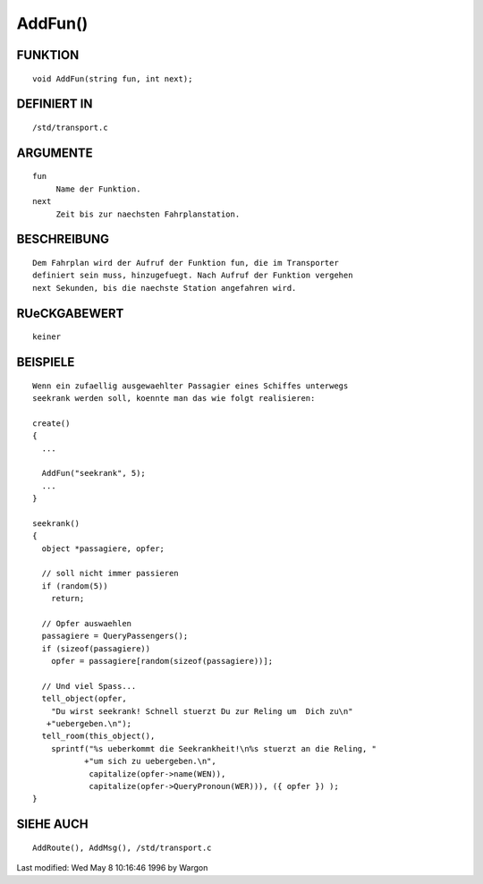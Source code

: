 AddFun()
========

FUNKTION
--------
::

     void AddFun(string fun, int next);

DEFINIERT IN
------------
::

     /std/transport.c

ARGUMENTE
---------
::

     fun
          Name der Funktion.
     next
          Zeit bis zur naechsten Fahrplanstation.

BESCHREIBUNG
------------
::

     Dem Fahrplan wird der Aufruf der Funktion fun, die im Transporter
     definiert sein muss, hinzugefuegt. Nach Aufruf der Funktion vergehen
     next Sekunden, bis die naechste Station angefahren wird.

RUeCKGABEWERT
-------------
::

     keiner

BEISPIELE
---------
::

     Wenn ein zufaellig ausgewaehlter Passagier eines Schiffes unterwegs
     seekrank werden soll, koennte man das wie folgt realisieren:

     create()
     {
       ...

       AddFun("seekrank", 5);
       ...
     }

     seekrank()
     {
       object *passagiere, opfer;

       // soll nicht immer passieren
       if (random(5))
         return;

       // Opfer auswaehlen
       passagiere = QueryPassengers();
       if (sizeof(passagiere))
         opfer = passagiere[random(sizeof(passagiere))];

       // Und viel Spass...
       tell_object(opfer,
         "Du wirst seekrank! Schnell stuerzt Du zur Reling um  Dich zu\n"
        +"uebergeben.\n");
       tell_room(this_object(),
         sprintf("%s ueberkommt die Seekrankheit!\n%s stuerzt an die Reling, "
                +"um sich zu uebergeben.\n",
                 capitalize(opfer->name(WEN)),
                 capitalize(opfer->QueryPronoun(WER))), ({ opfer }) );
     }

SIEHE AUCH
----------
::

     AddRoute(), AddMsg(), /std/transport.c


Last modified: Wed May 8 10:16:46 1996 by Wargon

